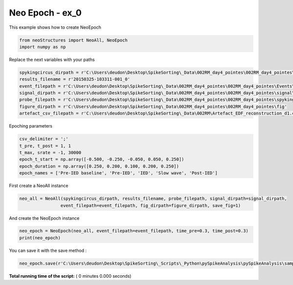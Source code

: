 

.. _sphx_glr_auto_examples_NeoEpoch_examples_create_neo_epoch.py:


=====================
Neo Epoch - ex_0
=====================

This example shows how to create NeoEpoch




.. code-block:: python


    from neoStructures import NeoAll, NeoEpoch
    import numpy as np


Replace the next variables with your paths



.. code-block:: python


    spykingcircus_dirpath = r'C:\Users\deudon\Desktop\SpikeSorting\_Data\002RM_day4_pointes\002RM_day4_pointes\spykingcircus_results'
    results_filename = r'20150325-103311-001_0'
    event_filepath = r'C:\Users\deudon\Desktop\SpikeSorting\_Data\002RM_day4_pointes\002RM_day4_pointes\Events\eventFile.csv'
    signal_dirpath = r'C:\Users\deudon\Desktop\SpikeSorting\_Data\002RM_day4_pointes\002RM_day4_pointes\signal\monopolaire_5kHz_d4_post_crise'
    probe_filepath = r'C:\Users\deudon\Desktop\SpikeSorting\_Data\002RM_day4_pointes\002RM_day4_pointes\spykingcircus_paramfiles\002_RM.prb'
    figure_dirpath = r'C:\Users\deudon\Desktop\SpikeSorting\_Data\002RM_day4_pointes\002RM_day4_pointes\fig'
    artefact_csv_filepath = r'C:\Users\deudon\Desktop\SpikeSorting\_Data\002RM\Artefact_EDF_reconstruction_d1.csv'


Epoching parameters



.. code-block:: python

    csv_delimiter = ';'
    t_pre, t_post = 1, 1
    t_max, srate = -1, 30000
    epoch_t_start = np.array([-0.500, -0.250, -0.050, 0.050, 0.250])
    epoch_duration = np.array([0.250, 0.200, 0.100, 0.200, 0.250])
    epoch_names = ['Pre-IED baseline', 'Pre-IED', 'IED', 'Slow wave', 'Post-IED']


First create a NeoAll instance



.. code-block:: python

    neo_all = NeoAll(spykingcircus_dirpath, results_filename, probe_filepath, signal_dirpath=signal_dirpath,
                    event_filepath=event_filepath, fig_dirpath=figure_dirpath, save_fig=1)


And create the NeoEpoch instance



.. code-block:: python

    neo_epoch = NeoEpoch(neo_all, event_filepath=event_filepath, time_pre=0.3, time_post=0.3)
    print(neo_epoch)


You can save it with the save method :



.. code-block:: python


    neo_epoch.save(r'C:\Users\deudon\Desktop\SpikeSorting\_Scripts\_Python\pySpikeAnalysis\pySpikeAnalysis\sample_data')

**Total running time of the script:** ( 0 minutes  0.000 seconds)



.. only :: html

 .. container:: sphx-glr-footer


  .. container:: sphx-glr-download

     :download:`Download Python source code: create_neo_epoch.py <create_neo_epoch.py>`



  .. container:: sphx-glr-download

     :download:`Download Jupyter notebook: create_neo_epoch.ipynb <create_neo_epoch.ipynb>`


.. only:: html

 .. rst-class:: sphx-glr-signature

    `Gallery generated by Sphinx-Gallery <https://sphinx-gallery.readthedocs.io>`_
